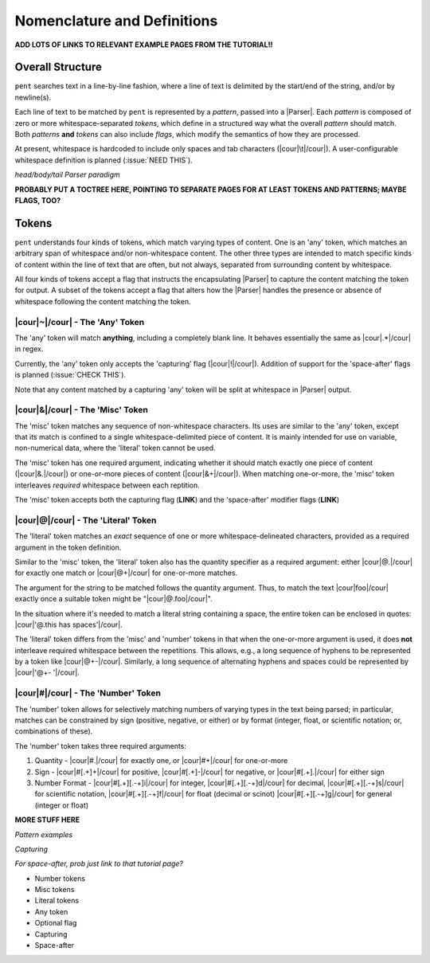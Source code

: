 .. ~Glossary of terms, plus some explanation

Nomenclature and Definitions
============================

**ADD LOTS OF LINKS TO RELEVANT EXAMPLE PAGES FROM THE TUTORIAL!!**

Overall Structure
-----------------

``pent`` searches text in a line-by-line fashion,
where a line of text is delimited by the start/end
of the string, and/or by newline(s).

Each line of text to be matched by ``pent`` is represented
by a *pattern*, passed into a |Parser|.
Each *pattern* is composed of zero or more whitespace-separated *tokens*,
which define in a structured way what the overall *pattern* should match.
Both *patterns* **and** *tokens*  can also include *flags*,
which modify the semantics of how they are processed.

At present, whitespace is hardcoded to include only spaces and
tab characters (|cour|\ \\t\ |/cour|). A user-configurable
whitespace definition is planned (:issue:`NEED THIS`).

*head/body/tail Parser paradigm*


**PROBABLY PUT A TOCTREE HERE, POINTING TO SEPARATE PAGES FOR 
AT LEAST TOKENS AND PATTERNS; MAYBE FLAGS, TOO?**


Tokens
------

``pent`` understands four kinds of tokens, which match varying types of content.
One is an 'any' token, which matches an arbitrary span of whitespace and/or
non-whitespace content. The other three types are intended to match specific kinds of
content within the line of text that are often, but not always,
separated from surrounding content by whitespace.

All four kinds of tokens accept a flag that instructs the encapsulating
|Parser| to capture the content matching the token for output.
A subset of the tokens accept a flag that
alters how the |Parser| handles the presence or absence of whitespace
following the content matching the token.


|cour|\ ~\ |/cour| - The 'Any' Token
~~~~~~~~~~~~~~~~~~~~~~~~~~~~~~~~~~~~

The 'any' token will match **anything**, including a completely blank line.
It behaves essentially the same as |cour|\ .*\ |/cour| in regex.

Currently, the 'any' token only accepts the 'capturing' flag
(|cour|\ !\ |/cour|). Addition of support for the
'space-after' flags is planned (:issue:`CHECK THIS`).

Note that any content matched by a capturing 'any' token will be
split at whitespace in |Parser| output.


|cour|\ &\ |/cour| - The 'Misc' Token
~~~~~~~~~~~~~~~~~~~~~~~~~~~~~~~~~~~~~

The 'misc' token matches any sequence of non-whitespace characters.
Its uses are similar to the 'any' token, except that its match
is confined to a single whitespace-delimited piece of content.
It is mainly intended for use on variable, non-numerical data,
where the 'literal' token cannot be used.

The 'misc' token has one required argument, indicating whether
it should match exactly one piece of content
(|cour|\ &.\ |/cour|) or one-or-more pieces of content
(|cour|\ &+\ |/cour|). When matching one-or-more,
the 'misc' token interleaves *required* whitespace
between each reptition.

The 'misc' token accepts both the capturing flag (**LINK**)
and the 'space-after' modifier flags (**LINK**)


|cour|\ @\ |/cour| - The 'Literal' Token
~~~~~~~~~~~~~~~~~~~~~~~~~~~~~~~~~~~~~~~~

The 'literal' token matches an *exact* sequence of one or more
whitespace-delineated characters, provided as a required argument
in the token definition.

Similar to the 'misc' token, the 'literal' token also has
the quantity specifier as a required argument:
either |cour|\ @.\ |/cour| for exactly one match
or |cour|\ @+\ |/cour| for one-or-more matches.

The argument for the string to be matched follows the
quantity argument. Thus, to match the text
|cour|\ foo\ |/cour| exactly once a suitable token
might be "|cour|\ @.foo\ |/cour|".

In the situation where it's needed to match a literal string
containing a space, the entire token can be enclosed in
quotes: |cour|\ '@.this has spaces'\ |/cour|.

The 'literal' token differs from the 'misc' and 'number' tokens
in that when the one-or-more argument is used, it does **not**
interleave required whitespace between the repetitions.
This allows, e.g., a long sequence of hyphens to be represented
by a token like |cour|\ @+-\ |/cour|. Similarly, a long
sequence of alternating hyphens and spaces could be represented
by |cour|\ '@+- '\ |/cour|.


|cour|\ #\ |/cour| - The 'Number' Token
~~~~~~~~~~~~~~~~~~~~~~~~~~~~~~~~~~~~~~~~

The 'number' token allows for selectively matching numbers of varying
types in the text being parsed; in particular, matches can be constrained 
by sign (positive, negative, or either) or by format
(integer, float, or scientific notation; or, combinations of these).

The 'number' token takes three required arguments:

1. Quantity -
   |cour|\ #.\ |/cour| for exactly one, or
   |cour|\ #+\ |/cour| for one-or-more

2. Sign -
   |cour|\ #[.+]+\ |/cour| for positive,
   |cour|\ #[.+]-\ |/cour| for negative, or
   |cour|\ #[.+].\ |/cour| for either sign

3. Number Format -
   |cour|\ #[.+][.-+]i\ |/cour| for integer,
   |cour|\ #[.+][.-+]d\ |/cour| for decimal,
   |cour|\ #[.+][.-+]s\ |/cour| for scientific notation,
   |cour|\ #[.+][.-+]f\ |/cour| for float (decimal or scinot)
   |cour|\ #[.+][.-+]g\ |/cour| for general (integer or float)

**MORE STUFF HERE**

*Pattern examples*



*Capturing*

*For space-after, prob just link to that tutorial page?*


- Number tokens
- Misc tokens
- Literal tokens
- Any token
- Optional flag
- Capturing
- Space-after

